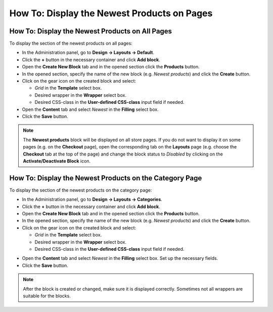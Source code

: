 ********************************************
How To: Display the Newest Products on Pages
********************************************

================================================
How To: Display the Newest Products on All Pages
================================================

To display the section of the newest products on all pages:

*   In the Administration panel, go to **Design → Layouts → Default**.
*   Click the **+** button in the necessary container and click **Add block**.
*   Open the **Create New Block** tab and in the opened section click the **Products** button.
*   In the opened section, specify the name of the new block (e.g. *Newest products*) and click the **Create** button.
*   Click on the gear icon on the created block and select:

    *   *Grid* in the **Template** select box.
    *   Desired wrapper in the **Wrapper** select box.
    *   Desired CSS-class in the **User-defined CSS-class** input field if needed.
    
*   Open the **Content** tab and select *Newest* in the **Filling** select box.
*   Click the **Save** button.

.. note::

	The **Newest products** block will be displayed on all store pages. If you do not want to display it on some pages (e.g. on the **Checkout** page), open the corresponding tab on the **Layouts** page (e.g. choose the **Checkout** tab at the top of the page) and change the block status to *Disabled* by clicking on the **Activate/Deactivate Block** icon.

========================================================
How To: Display the Newest Products on the Category Page
========================================================

To display the section of the newest products on the category page:

*   In the Administration panel, go to **Design → Layouts → Categories**.
*   Click the **+** button in the necessary container and click **Add block**.
*   Open the **Create New Block** tab and in the opened section click the **Products** button.
*   In the opened section, specify the name of the new block (e.g. *Newest products*) and click the **Create** button.
*   Click on the gear icon on the created block and select:

    *   *Grid* in the **Template** select box.
    *   Desired wrapper in the **Wrapper** select box.
    *   Desired CSS-class in the **User-defined CSS-class** input field if needed.

.. image:: img/newest_01.png
    :align: center
    :alt: Content tab

*   Open the **Content** tab and select *Newest* in the **Filling** select box. Set up the necessary fields.
*   Click the **Save** button.

.. note::

	After the block is created or changed, make sure it is displayed correctly. Sometimes not all wrappers are suitable for the blocks.

.. image:: img/newest_02.png
    :align: center
    :alt: Block on the storefront

